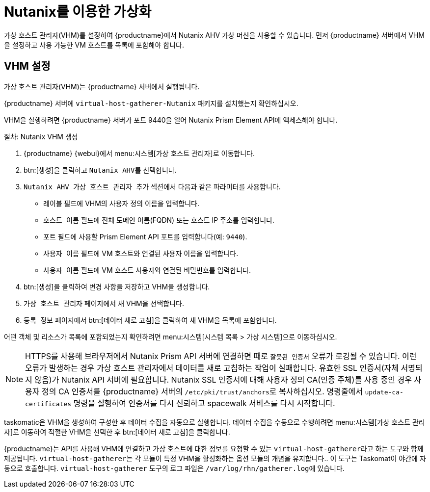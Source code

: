 [[virt-nutanix]]
= Nutanix를 이용한 가상화

ifeval::[{suma-content} == true]

{suse}는 Nutanix 에코시스템 파트너이며, SUSE Manager는 \Nutanix AHV 통합\ 범주에서 Nutanix 지원 인증을 획득하였습니다.

Nutanix 통합에 대한 자세한 내용은 https://www.nutanix.com/partners/technology-alliances/suse를 참조하십시오.

image::nutanix-ready.png[scaledwidth=20%]

endif::[]

가상 호스트 관리자(VHM)를 설정하여 {productname}에서 Nutanix AHV 가상 머신을 사용할 수 있습니다. 먼저 {productname} 서버에서 VHM을 설정하고 사용 가능한 VM 호스트를 목록에 포함해야 합니다.



== VHM 설정


가상 호스트 관리자(VHM)는 {productname} 서버에서 실행됩니다.

{productname} 서버에 [systemitem]``virtual-host-gatherer-Nutanix`` 패키지를 설치했는지 확인하십시오.

VHM을 실행하려면 {productname} 서버가 포트 9440을 열어 Nutanix Prism Element API에 액세스해야 합니다.


.절차: Nutanix VHM 생성

. {productname} {webui}에서 menu:시스템[가상 호스트 관리자]로 이동합니다.
. btn:[생성]을 클릭하고 [guimenu]``Nutanix AHV``를 선택합니다.
. [guimenu]``Nutanix AHV 가상 호스트 관리자 추가`` 섹션에서 다음과 같은 파라미터를 사용합니다.
* [guimenu]``레이블`` 필드에 VHM의 사용자 정의 이름을 입력합니다.
* [guimenu]``호스트 이름`` 필드에 전체 도메인 이름(FQDN) 또는 호스트 IP 주소를 입력합니다.
* [guimenu]``포트`` 필드에 사용할 Prism Element API 포트를 입력합니다(예: [parameter]``9440``).
* [guimenu]``사용자 이름`` 필드에 VM 호스트와 연결된 사용자 이름을 입력합니다.
* [guimenu]``사용자 이름`` 필드에 VM 호스트 사용자와 연결된 비밀번호를 입력합니다.
. btn:[생성]을 클릭하여 변경 사항을 저장하고 VHM을 생성합니다.
. [guimenu]``가상 호스트 관리자`` 페이지에서 새 VHM을 선택합니다.
. [guimenu]``등록 정보`` 페이지에서 btn:[데이터 새로 고침]을 클릭하여 새 VHM을 목록에 포함합니다.

어떤 객체 및 리소스가 목록에 포함되었는지 확인하려면 menu:시스템[시스템 목록 > 가상 시스템]으로 이동하십시오.


[NOTE]
====
HTTPS를 사용해 브라우저에서 Nutanix Prism API 서버에 연결하면 때로 ``잘못된 인증서`` 오류가 로깅될 수 있습니다. 이런 오류가 발생하는 경우 가상 호스트 관리자에서 데이터를 새로 고침하는 작업이 실패합니다. 유효한 SSL 인증서(자체 서명되지 않음)가 Nutanix API 서버에 필요합니다. Nutanix SSL 인증서에 대해 사용자 정의 CA(인증 주체)를 사용 중인 경우 사용자 정의 CA 인증서를 {productname} 서버의 [path]``/etc/pki/trust/anchors``로 복사하십시오. 명령줄에서 [command]``update-ca-certificates`` 명령을 실행하여 인증서를 다시 신뢰하고 spacewalk 서비스를 다시 시작합니다.
====

taskomatic은 VHM을 생성하여 구성한 후 데이터 수집을 자동으로 실행합니다. 데이터 수집을 수동으로 수행하려면 menu:시스템[가상 호스트 관리자]로 이동하여 적절한 VHM을 선택한 후 btn:[데이터 새로 고침]을 클릭합니다.

{productname}는 API를 사용해 VHM에 연결하고 가상 호스트에 대한 정보를 요청할 수 있는 [command]``virtual-host-gatherer``라고 하는 도구와 함께 제공됩니다. [command]``virtual-host-gatherer``는 각 모듈이 특정 VHM을 활성화하는 옵션 모듈의 개념을 유지합니다.. 이 도구는 Taskomat이 야간에 자동으로 호출합니다. [command]``virtual-host-gatherer`` 도구의 로그 파일은 [path]``/var/log/rhn/gatherer.log``에 있습니다.
